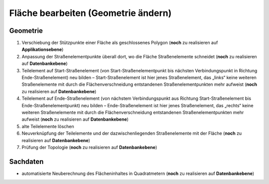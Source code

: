 .. index:: Flächen, Stationierung, Straßenelemente, Stützpunkte, Teilelemente, Topologie

Fläche bearbeiten (Geometrie ändern)
====================================

.. image:: /_static/flaeche-bearbeiten.png

.. _flaeche-bearbeiten_geometrie:

Geometrie
---------

#. Verschiebung der Stützpunkte einer Fläche als geschlossenes Polygon (**noch** zu realisieren auf **Applikationsebene**)
#. Anpassung der Straßenelementpunkte überall dort, wo die Fläche Straßenelemente schneidet (**noch** zu realisieren auf **Datenbankebene**)
#. Teilelement auf Start-Straßenelement (von Start-Straßenelementpunkt bis nächsten Verbindungspunkt in Richtung Ende-Straßenelement) neu bilden – Start-Straßenelement ist hier jenes Straßenelement, das „links“ keine weiteren Straßenelemente mit durch die Flächenverschneidung entstandenen Straßenelementpunkten mehr aufweist (**noch** zu realisieren auf **Datenbankebene**)
#. Teilelement auf Ende-Straßenelement (von nächstem Verbindungspunkt aus Richtung Start-Straßenelement bis Ende-Straßenelementpunkt) neu bilden – Ende-Straßenelement ist hier jenes Straßenelement, das „rechts“ keine weiteren Straßenelemente mit durch die Flächenverschneidung entstandenen Straßenelementpunkten mehr aufweist (**noch** zu realisieren auf **Datenbankebene**)
#. alte Teilelemente löschen
#. Neuverknüpfung der Teilelemente und der dazwischenliegenden Straßenelemente mit der Fläche (**noch** zu realisieren auf **Datenbankebene**)
#. Prüfung der Topologie (**noch** zu realisieren auf **Datenbankebene**)

.. _flaeche-bearbeiten_sachdaten:

Sachdaten
---------

* automatisierte Neuberechnung des Flächeninhaltes in Quadratmetern (**noch** zu realisieren auf **Datenbankebene**)
